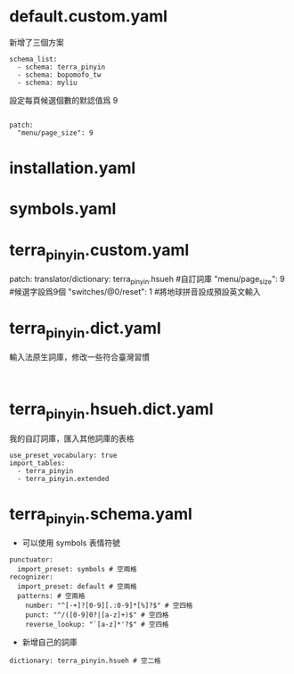 
* default.custom.yaml
新增了三個方案
#+BEGIN_EXAMPLE
schema_list:
  - schema: terra_pinyin
  - schema: bopomofo_tw
  - schema: myliu
#+END_EXAMPLE
設定每頁候選個數的默認值爲 9
#+BEGIN_EXAMPLE

patch:
  "menu/page_size": 9
#+END_EXAMPLE

* installation.yaml
* symbols.yaml
* terra_pinyin.custom.yaml
patch:
  translator/dictionary: terra_pinyin.hsueh #自訂詞庫
  "menu/page_size": 9  #候選字設爲9個
  "switches/@0/reset": 1  #將地球拼音設成預設英文輸入
* terra_pinyin.dict.yaml
輸入法原生詞庫，修改一些符合臺灣習慣
#+BEGIN_EXAMPLE

#+END_EXAMPLE
* terra_pinyin.hsueh.dict.yaml
我的自訂詞庫，匯入其他詞庫的表格
#+BEGIN_EXAMPLE
use_preset_vocabulary: true
import_tables:
  - terra_pinyin
  - terra_pinyin.extended
#+END_EXAMPLE

* terra_pinyin.schema.yaml
    - 可以使用 symbols 表情符號
#+BEGIN_EXAMPLE
punctuator:
  import_preset: symbols # 空兩格
recognizer:
  import_preset: default # 空兩格
  patterns: # 空兩格
    number: "^[-+]?[0-9][.:0-9]*[%]?$" # 空四格
    punct: "^/([0-9]0?|[a-z]+)$" # 空四格
    reverse_lookup: "`[a-z]*'?$" # 空四格
#+END_EXAMPLE

    - 新增自己的詞庫
#+BEGIN_EXAMPLE
  dictionary: terra_pinyin.hsueh # 空二格
#+END_EXAMPLE
